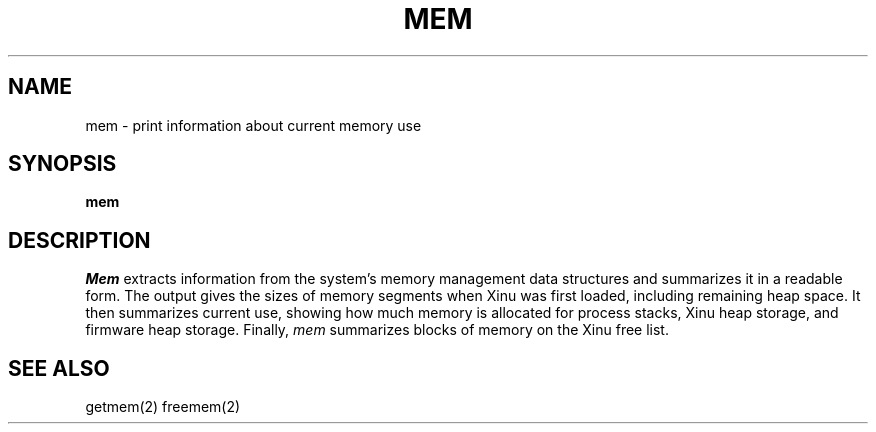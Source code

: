 .TH MEM 1
.SH NAME
mem \- print information about current memory use
.SH SYNOPSIS
.B mem
.fi
.SH DESCRIPTION
.I Mem
extracts information from the system's memory management data structures
and summarizes it in a readable form.
The output gives the sizes of memory segments when Xinu was first loaded,
including remaining heap space.
It then summarizes current use, showing how much memory is allocated for
process stacks, Xinu heap storage, and firmware heap storage.
Finally, \f2mem\f1 summarizes blocks of memory on the Xinu free list.
.SH SEE ALSO
getmem(2) freemem(2)

